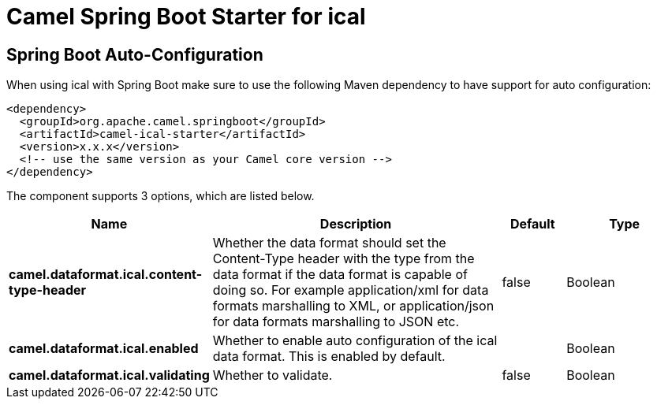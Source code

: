 // spring-boot-auto-configure options: START
:page-partial:
:doctitle: Camel Spring Boot Starter for ical

== Spring Boot Auto-Configuration

When using ical with Spring Boot make sure to use the following Maven dependency to have support for auto configuration:

[source,xml]
----
<dependency>
  <groupId>org.apache.camel.springboot</groupId>
  <artifactId>camel-ical-starter</artifactId>
  <version>x.x.x</version>
  <!-- use the same version as your Camel core version -->
</dependency>
----


The component supports 3 options, which are listed below.



[width="100%",cols="2,5,^1,2",options="header"]
|===
| Name | Description | Default | Type
| *camel.dataformat.ical.content-type-header* | Whether the data format should set the Content-Type header with the type from the data format if the data format is capable of doing so. For example application/xml for data formats marshalling to XML, or application/json for data formats marshalling to JSON etc. | false | Boolean
| *camel.dataformat.ical.enabled* | Whether to enable auto configuration of the ical data format. This is enabled by default. |  | Boolean
| *camel.dataformat.ical.validating* | Whether to validate. | false | Boolean
|===
// spring-boot-auto-configure options: END

